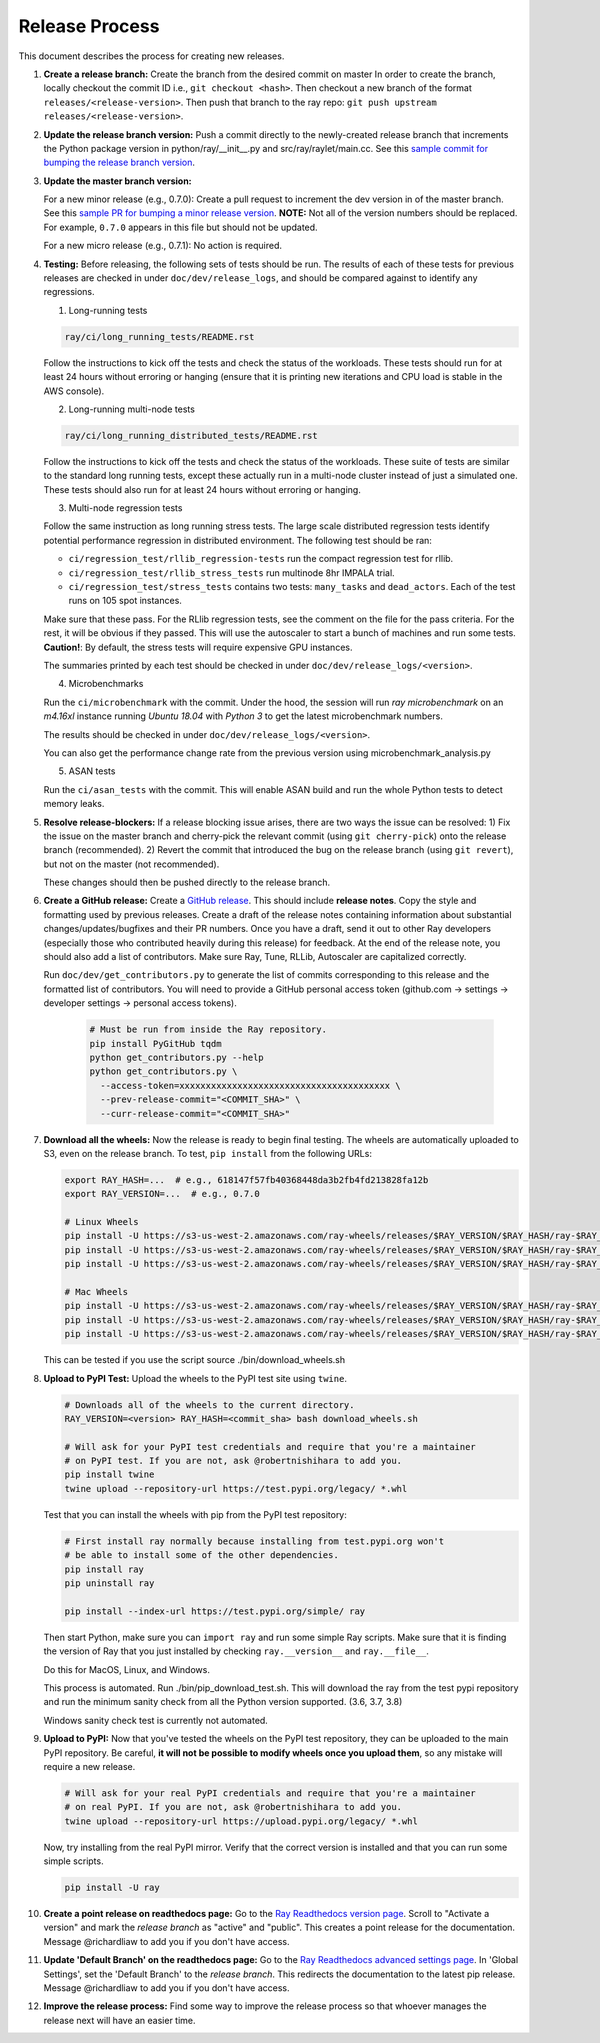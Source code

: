 Release Process
===============

This document describes the process for creating new releases.

1. **Create a release branch:** Create the branch from the desired commit on master
   In order to create the branch, locally checkout the commit ID i.e.,
   ``git checkout <hash>``. Then checkout a new branch of the format
   ``releases/<release-version>``. Then push that branch to the ray repo:
   ``git push upstream releases/<release-version>``.

2. **Update the release branch version:** Push a commit directly to the
   newly-created release branch that increments the Python package version in
   python/ray/__init__.py and src/ray/raylet/main.cc. See this
   `sample commit for bumping the release branch version`_.

3. **Update the master branch version:**

   For a new minor release (e.g., 0.7.0): Create a pull request to
   increment the dev version in of the master branch. See this
   `sample PR for bumping a minor release version`_. **NOTE:** Not all of
   the version numbers should be replaced. For example, ``0.7.0`` appears in
   this file but should not be updated.

   For a new micro release (e.g., 0.7.1): No action is required.

4. **Testing:** Before releasing, the following sets of tests should be run.
   The results of each of these tests for previous releases are checked in
   under ``doc/dev/release_logs``, and should be compared against to identify
   any regressions.

   1. Long-running tests

   .. code-block:: bash

       ray/ci/long_running_tests/README.rst

   Follow the instructions to kick off the tests and check the status of the workloads.
   These tests should run for at least 24 hours without erroring or hanging (ensure that it is printing new iterations and CPU load is
   stable in the AWS console).

   2. Long-running multi-node tests

   .. code-block:: bash

      ray/ci/long_running_distributed_tests/README.rst

   Follow the instructions to kick off the tests and check the status of the workloads.
   These suite of tests are similar to the standard long running tests, except these actually run in a multi-node cluster instead of just a simulated one.
   These tests should also run for at least 24 hours without erroring or hanging.

   3. Multi-node regression tests

   Follow the same instruction as long running stress tests. The large scale distributed
   regression tests identify potential performance regression in distributed environment.
   The following test should be ran:

   - ``ci/regression_test/rllib_regression-tests`` run the compact regression test for rllib.
   - ``ci/regression_test/rllib_stress_tests`` run multinode 8hr IMPALA trial.
   - ``ci/regression_test/stress_tests`` contains two tests: ``many_tasks`` and ``dead_actors``.
     Each of the test runs on 105 spot instances.

   Make sure that these pass. For the RLlib regression tests, see the comment on the
   file for the pass criteria. For the rest, it will be obvious if they passed.
   This will use the autoscaler to start a bunch of machines and run some tests.
   **Caution!**: By default, the stress tests will require expensive GPU instances.

   The summaries printed by each test should be checked in under
   ``doc/dev/release_logs/<version>``.

   4. Microbenchmarks

   Run the ``ci/microbenchmark`` with the commit. Under the hood, the session will
   run `ray microbenchmark` on an `m4.16xl` instance running `Ubuntu 18.04` with `Python 3`
   to get the latest microbenchmark numbers.

   The results should be checked in under ``doc/dev/release_logs/<version>``.

   You can also get the performance change rate from the previous version using
   microbenchmark_analysis.py

   5. ASAN tests

   Run the ``ci/asan_tests`` with the commit. This will enable ASAN build and run the
   whole Python tests to detect memory leaks.

5. **Resolve release-blockers:** If a release blocking issue arises, there are
   two ways the issue can be resolved: 1) Fix the issue on the master branch and
   cherry-pick the relevant commit  (using ``git cherry-pick``) onto the release
   branch (recommended). 2) Revert the commit that introduced the bug on the
   release branch (using ``git revert``), but not on the master (not recommended).

   These changes should then be pushed directly to the release branch.

6. **Create a GitHub release:** Create a `GitHub release`_. This should include
   **release notes**. Copy the style and formatting used by previous releases.
   Create a draft of the release notes containing information about substantial
   changes/updates/bugfixes and their PR numbers. Once you have a draft, send it
   out to other Ray developers (especially those who contributed heavily during
   this release) for feedback. At the end of the release note, you should also
   add a list of contributors. Make sure Ray, Tune, RLLib, Autoscaler are
   capitalized correctly.

   Run ``doc/dev/get_contributors.py`` to generate the list of commits corresponding
   to this release and the formatted list of contributors.
   You will need to provide a GitHub personal access token
   (github.com -> settings -> developer settings -> personal access tokens).

    .. code-block:: bash

      # Must be run from inside the Ray repository.
      pip install PyGitHub tqdm
      python get_contributors.py --help
      python get_contributors.py \
        --access-token=xxxxxxxxxxxxxxxxxxxxxxxxxxxxxxxxxxxxxxxx \
        --prev-release-commit="<COMMIT_SHA>" \
        --curr-release-commit="<COMMIT_SHA>"

7. **Download all the wheels:** Now the release is ready to begin final
   testing. The wheels are automatically uploaded to S3, even on the release
   branch. To test, ``pip install`` from the following URLs:

   .. code-block:: bash

       export RAY_HASH=...  # e.g., 618147f57fb40368448da3b2fb4fd213828fa12b
       export RAY_VERSION=...  # e.g., 0.7.0

       # Linux Wheels
       pip install -U https://s3-us-west-2.amazonaws.com/ray-wheels/releases/$RAY_VERSION/$RAY_HASH/ray-$RAY_VERSION-cp36-cp36m-manylinux1_x86_64.whl
       pip install -U https://s3-us-west-2.amazonaws.com/ray-wheels/releases/$RAY_VERSION/$RAY_HASH/ray-$RAY_VERSION-cp37-cp37m-manylinux1_x86_64.whl
       pip install -U https://s3-us-west-2.amazonaws.com/ray-wheels/releases/$RAY_VERSION/$RAY_HASH/ray-$RAY_VERSION-cp38-cp38-manylinux1_x86_64.whl

       # Mac Wheels
       pip install -U https://s3-us-west-2.amazonaws.com/ray-wheels/releases/$RAY_VERSION/$RAY_HASH/ray-$RAY_VERSION-cp36-cp36m-macosx_10_13_intel.whl
       pip install -U https://s3-us-west-2.amazonaws.com/ray-wheels/releases/$RAY_VERSION/$RAY_HASH/ray-$RAY_VERSION-cp37-cp37m-macosx_10_13_intel.whl
       pip install -U https://s3-us-west-2.amazonaws.com/ray-wheels/releases/$RAY_VERSION/$RAY_HASH/ray-$RAY_VERSION-cp38-cp38-macosx_10_13_x86_64.whl

   This can be tested if you use the script source ./bin/download_wheels.sh

8. **Upload to PyPI Test:** Upload the wheels to the PyPI test site using
   ``twine``.

   .. code-block:: bash

     # Downloads all of the wheels to the current directory.
     RAY_VERSION=<version> RAY_HASH=<commit_sha> bash download_wheels.sh

     # Will ask for your PyPI test credentials and require that you're a maintainer
     # on PyPI test. If you are not, ask @robertnishihara to add you.
     pip install twine
     twine upload --repository-url https://test.pypi.org/legacy/ *.whl

   Test that you can install the wheels with pip from the PyPI test repository:

   .. code-block:: bash

     # First install ray normally because installing from test.pypi.org won't
     # be able to install some of the other dependencies.
     pip install ray
     pip uninstall ray

     pip install --index-url https://test.pypi.org/simple/ ray

   Then start Python, make sure you can ``import ray`` and run some simple Ray
   scripts. Make sure that it is finding the version of Ray that you just
   installed by checking ``ray.__version__`` and ``ray.__file__``.

   Do this for MacOS, Linux, and Windows.

   This process is automated. Run ./bin/pip_download_test.sh.
   This will download the ray from the test pypi repository and run the minimum
   sanity check from all the Python version supported. (3.6, 3.7, 3.8)

   Windows sanity check test is currently not automated.

9. **Upload to PyPI:** Now that you've tested the wheels on the PyPI test
   repository, they can be uploaded to the main PyPI repository. Be careful,
   **it will not be possible to modify wheels once you upload them**, so any
   mistake will require a new release.

   .. code-block:: bash

     # Will ask for your real PyPI credentials and require that you're a maintainer
     # on real PyPI. If you are not, ask @robertnishihara to add you.
     twine upload --repository-url https://upload.pypi.org/legacy/ *.whl

   Now, try installing from the real PyPI mirror. Verify that the correct version is
   installed and that you can run some simple scripts.

   .. code-block:: bash

     pip install -U ray

10. **Create a point release on readthedocs page:** Go to the `Ray Readthedocs version page`_.
    Scroll to "Activate a version" and mark the *release branch* as "active" and "public". This creates a point release for the documentation.
    Message @richardliaw to add you if you don't have access.

11. **Update 'Default Branch' on the readthedocs page:** Go to the `Ray Readthedocs advanced settings page`_.
    In 'Global Settings', set the 'Default Branch' to the *release branch*. This redirects the documentation to the latest pip release.
    Message @richardliaw to add you if you don't have access.

12. **Improve the release process:** Find some way to improve the release
    process so that whoever manages the release next will have an easier time.

.. _`sample PR for bumping a minor release version`: https://github.com/ray-project/ray/pull/6303
.. _`sample commit for bumping the release branch version`: https://github.com/ray-project/ray/commit/a39325d818339970e51677708d5596f4b8f790ce
.. _`GitHub release`: https://github.com/ray-project/ray/releases
.. _`Ray Readthedocs version page`: https://readthedocs.org/projects/ray/versions/
.. _`Ray Readthedocs advanced settings page`: https://readthedocs.org/dashboard/ray/advanced/
